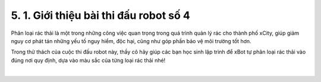 5. 1. Giới thiệu bài thi đấu robot số 4
==================

Phân loại rác thải là một trong những công việc quan trọng trong quá trình quản lý rác cho thành phố xCity, giúp giảm nguy cơ phát tán những yếu tố nguy hiểm, độc hại, cũng như góp phần bảo vệ môi trường tốt hơn.

Trong thử thách của cuộc thi đấu robot này, thầy cô hãy giúp các bạn học sinh lập trình để xBot tự phân loại rác thải vào đúng nơi quy định, dựa vào màu sắc của từng loại rác thải nhé!

.. raw:: html

    <iframe width="560" height="315" src="https://www.youtube.com/embed/TrManfHHQSE" title="YouTube video player" frameborder="0" allow="accelerometer; autoplay; clipboard-write; encrypted-media; gyroscope; picture-in-picture" allowfullscreen></iframe>
|
